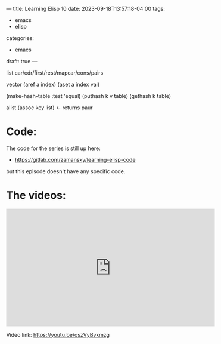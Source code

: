 ---
title: Learning Elisp 10
date: 2023-09-18T13:57:18-04:00
tags: 
- emacs
- elisp
categories: 
- emacs
draft: true
---


list
car/cdr/first/rest/mapcar/cons/pairs

vector
(aref a index)
(aset a index val)

(make-hash-table :test 'equal)
(puthash k v table)
(gethash k table)


alist
(assoc key list) <- returns paur

* Code:

The code for the series is still up here:

- https://gitlab.com/zamansky/learning-elisp-code

but this episode doesn't have any specific code.

* The videos:


#+begin_export html
<iframe width="560" height="315" src="https://www.youtube.com/embed/oszVyBvxmzg?si=TMjUlMSI1TQQYnPT" title="YouTube video player" frameborder="0" allow="accelerometer; autoplay; clipboard-write; encrypted-media; gyroscope; picture-in-picture; web-share" allowfullscreen></iframe>
#+end_export

Video link: https://youtu.be/oszVyBvxmzg






